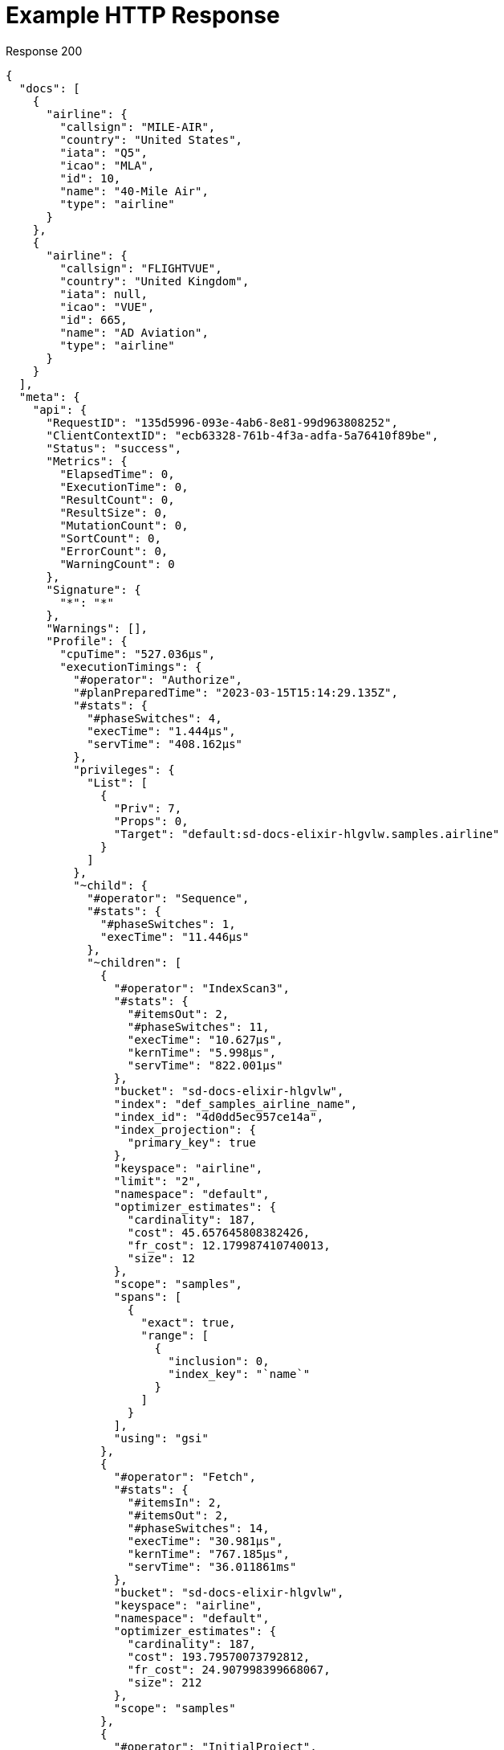 = Example HTTP Response

====
.Response 200
[source,json]
----
{
  "docs": [
    {
      "airline": {
        "callsign": "MILE-AIR",
        "country": "United States",
        "iata": "Q5",
        "icao": "MLA",
        "id": 10,
        "name": "40-Mile Air",
        "type": "airline"
      }
    },
    {
      "airline": {
        "callsign": "FLIGHTVUE",
        "country": "United Kingdom",
        "iata": null,
        "icao": "VUE",
        "id": 665,
        "name": "AD Aviation",
        "type": "airline"
      }
    }
  ],
  "meta": {
    "api": {
      "RequestID": "135d5996-093e-4ab6-8e81-99d963808252",
      "ClientContextID": "ecb63328-761b-4f3a-adfa-5a76410f89be",
      "Status": "success",
      "Metrics": {
        "ElapsedTime": 0,
        "ExecutionTime": 0,
        "ResultCount": 0,
        "ResultSize": 0,
        "MutationCount": 0,
        "SortCount": 0,
        "ErrorCount": 0,
        "WarningCount": 0
      },
      "Signature": {
        "*": "*"
      },
      "Warnings": [],
      "Profile": {
        "cpuTime": "527.036µs",
        "executionTimings": {
          "#operator": "Authorize",
          "#planPreparedTime": "2023-03-15T15:14:29.135Z",
          "#stats": {
            "#phaseSwitches": 4,
            "execTime": "1.444µs",
            "servTime": "408.162µs"
          },
          "privileges": {
            "List": [
              {
                "Priv": 7,
                "Props": 0,
                "Target": "default:sd-docs-elixir-hlgvlw.samples.airline"
              }
            ]
          },
          "~child": {
            "#operator": "Sequence",
            "#stats": {
              "#phaseSwitches": 1,
              "execTime": "11.446µs"
            },
            "~children": [
              {
                "#operator": "IndexScan3",
                "#stats": {
                  "#itemsOut": 2,
                  "#phaseSwitches": 11,
                  "execTime": "10.627µs",
                  "kernTime": "5.998µs",
                  "servTime": "822.001µs"
                },
                "bucket": "sd-docs-elixir-hlgvlw",
                "index": "def_samples_airline_name",
                "index_id": "4d0dd5ec957ce14a",
                "index_projection": {
                  "primary_key": true
                },
                "keyspace": "airline",
                "limit": "2",
                "namespace": "default",
                "optimizer_estimates": {
                  "cardinality": 187,
                  "cost": 45.657645808382426,
                  "fr_cost": 12.179987410740013,
                  "size": 12
                },
                "scope": "samples",
                "spans": [
                  {
                    "exact": true,
                    "range": [
                      {
                        "inclusion": 0,
                        "index_key": "`name`"
                      }
                    ]
                  }
                ],
                "using": "gsi"
              },
              {
                "#operator": "Fetch",
                "#stats": {
                  "#itemsIn": 2,
                  "#itemsOut": 2,
                  "#phaseSwitches": 14,
                  "execTime": "30.981µs",
                  "kernTime": "767.185µs",
                  "servTime": "36.011861ms"
                },
                "bucket": "sd-docs-elixir-hlgvlw",
                "keyspace": "airline",
                "namespace": "default",
                "optimizer_estimates": {
                  "cardinality": 187,
                  "cost": 193.79570073792812,
                  "fr_cost": 24.907998399668067,
                  "size": 212
                },
                "scope": "samples"
              },
              {
                "#operator": "InitialProject",
                "#stats": {
                  "#itemsIn": 2,
                  "#itemsOut": 2,
                  "#phaseSwitches": 10,
                  "execTime": "3.094µs",
                  "kernTime": "36.816148ms"
                },
                "discard_original": true,
                "optimizer_estimates": {
                  "cardinality": 187,
                  "cost": 196.51846183651904,
                  "fr_cost": 24.92255861944663,
                  "size": 212
                },
                "preserve_order": true,
                "result_terms": [
                  {
                    "expr": "self",
                    "star": true
                  }
                ]
              },
              {
                "#operator": "Limit",
                "#stats": {
                  "#itemsIn": 2,
                  "#itemsOut": 2,
                  "#phaseSwitches": 7,
                  "execTime": "2.486µs",
                  "kernTime": "8.862µs"
                },
                "expr": "2",
                "optimizer_estimates": {
                  "cardinality": 2,
                  "cost": 25.85967745867182,
                  "fr_cost": 24.937118839225192,
                  "size": 212
                }
              },
              {
                "#operator": "Stream",
                "#stats": {
                  "#itemsIn": 2,
                  "#itemsOut": 2,
                  "#phaseSwitches": 8,
                  "execTime": "10.354µs",
                  "kernTime": "36.829211ms"
                },
                "optimizer_estimates": {
                  "cardinality": 2,
                  "cost": 25.85967745867182,
                  "fr_cost": 24.937118839225192,
                  "size": 212
                }
              }
            ]
          },
          "~versions": [
            "7.5.0-N1QL",
            "7.5.0-3881-enterprise"
          ]
        },
        "optimizerEstimates": {
          "cardinality": 2,
          "cost": 25.85967745867182
        },
        "phaseCounts": {
          "fetch": 2,
          "indexScan": 2
        },
        "phaseOperators": {
          "authorize": 1,
          "fetch": 1,
          "indexScan": 1,
          "project": 1,
          "stream": 1
        },
        "phaseTimes": {
          "authorize": "409.606µs",
          "fetch": "36.042842ms",
          "indexScan": "832.628µs",
          "instantiate": "25.231µs",
          "parse": "273.812µs",
          "plan": "85.962629ms",
          "project": "3.094µs",
          "run": "37.800882ms",
          "stream": "10.354µs"
        },
        "requestTime": "2023-03-15T15:14:29.133Z",
        "servicingHost": "fe797a8bae537d905243f9e83b69b017"
      }
    }
  }
}
----
====